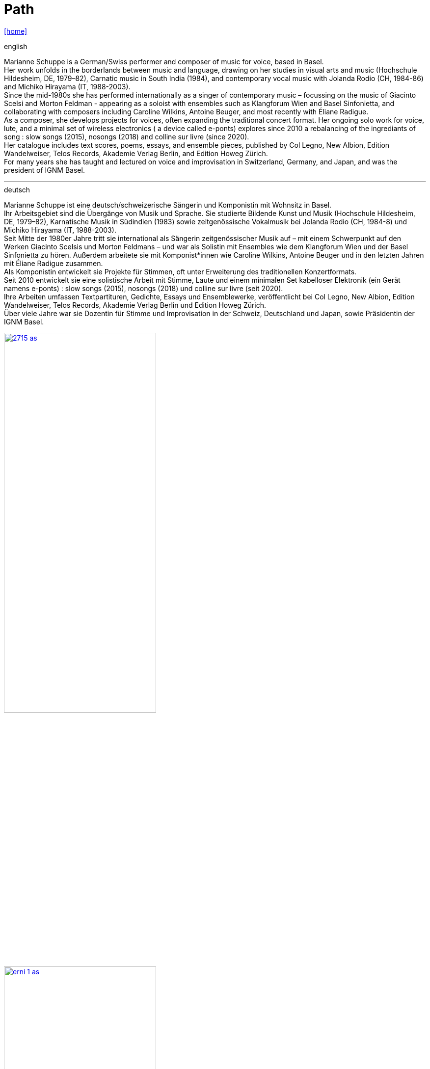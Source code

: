 = Path
:includedir: _includes
:imagesdir: ./images
:icons: font
:toc: left
:toc-title:
:nofooter:
:sectnums:
:figure-caption!:
:sectnums!:
:docinfo: shared

link:/../index.html[icon:home[]] 



.english
Marianne Schuppe is a German/Swiss performer and composer of music for voice, based in Basel. +
Her work unfolds in the borderlands between music and language, drawing on her studies in visual arts
and music (Hochschule Hildesheim, DE, 1979–82), Carnatic music in South India (1984), and
contemporary vocal music with Jolanda Rodio (CH, 1984-86) and Michiko Hirayama (IT, 1988-2003). +
Since the mid-1980s she has performed internationally as a singer of contemporary music – focussing on
the music of Giacinto Scelsi and Morton Feldman - appearing as a soloist with ensembles such as
Klangforum Wien and Basel Sinfonietta, and collaborating with composers including Caroline Wilkins,
Antoine Beuger, and most recently with Éliane Radigue. +
As a composer, she develops projects for voices, often expanding the traditional concert format.
Her ongoing solo work for voice, lute, and a minimal set of wireless electronics ( a device called e-ponts)
explores since 2010 a rebalancing of the ingrediants of song : slow songs (2015), nosongs (2018) and
colline sur livre (since 2020). +
Her catalogue includes text scores, poems, essays, and ensemble pieces, published by Col Legno, New
Albion, Edition Wandelweiser, Telos Records, Akademie Verlag Berlin, and Edition Howeg Zürich. +
For many years she has taught and lectured on voice and improvisation in Switzerland, Germany, and
Japan, and was the president of IGNM Basel. +

'''

.deutsch
Marianne Schuppe ist eine deutsch/schweizerische Sängerin und Komponistin mit Wohnsitz in Basel. +
Ihr Arbeitsgebiet sind die Übergänge von Musik und Sprache. Sie studierte Bildende Kunst und Musik
(Hochschule Hildesheim, DE, 1979–82), Karnatische Musik in Südindien (1983) sowie zeitgenössische
Vokalmusik bei Jolanda Rodio (CH, 1984-8) und Michiko Hirayama (IT, 1988-2003). +
Seit Mitte der 1980er Jahre tritt sie international als Sängerin zeitgenössischer Musik auf – mit einem
Schwerpunkt auf den Werken Giacinto Scelsis und Morton Feldmans – und war als Solistin mit
Ensembles wie dem Klangforum Wien und der Basel Sinfonietta zu hören. Außerdem arbeitete sie mit
Komponist*innen wie Caroline Wilkins, Antoine Beuger und in den letzten Jahren mit Éliane Radigue
zusammen. +
Als Komponistin entwickelt sie Projekte für Stimmen, oft unter Erweiterung des traditionellen
Konzertformats. +
Seit 2010 entwickelt sie eine solistische Arbeit mit Stimme, Laute und einem minimalen Set kabelloser
Elektronik (ein Gerät namens e-ponts) : slow songs (2015), nosongs (2018) und colline sur livre (seit
2020). +
Ihre Arbeiten umfassen Textpartituren, Gedichte, Essays und Ensemblewerke, veröffentlicht bei Col
Legno, New Albion, Edition Wandelweiser, Telos Records, Akademie Verlag Berlin und Edition Howeg
Zürich. +
Über viele Jahre war sie Dozentin für Stimme und Improvisation in der Schweiz, Deutschland und Japan,
sowie Präsidentin der IGNM Basel. +


image::2715-as.jpg[width=60%,link=images/2715-as.jpg]

image::erni-1-as.jpg[width=60%,link=images/erni-1-as.jpg]

photo: copyright Ute Schendel/Samuel Erni

.Portrait von Stefan Drees
icon:file[link=pdf/sd.pdf,label="Neue Zeitschrift für Musik März 2017"] Marianne Schuppes vokale Kunst der feinen Übergänge

.Portrait von Thomas Meyer
https://jazznmore.ch/archiv/[Jazzn'more, Ausgabe 05-2023, Seite 54]

link:/../index.html[icon:home[]] 